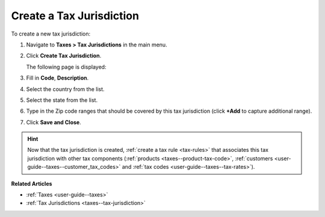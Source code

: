 .. _taxes--tax-jurisdiction-create:

Create a Tax Jurisdiction
-------------------------

.. begin

To create a new tax jurisdiction:

#. Navigate to **Taxes > Tax Jurisdictions** in the main menu.

#. Click **Create Tax Jurisdiction**.

   The following page is displayed:

   .. image:: /user_guide/img/taxes/tax_jurisdictions/tax_jurisdiction_create.png
      :alt: Create a new tax jurisdiction

#. Fill in **Code**, **Description**.

#. Select the country from the list.

#. Select the state from the list.

#. Type in the Zip code ranges that should be covered by this tax jurisdiction (click **+Add** to capture additional range).

   .. image:: /user_guide/img/taxes/tax_jurisdictions/tax_jurisdiction_fill.png
      :alt: Fill the data for a new tax jurisdiction

#. Click **Save and Close**.

.. stop

.. hint::

   Now that the tax jurisdiction is created, :ref:`create a tax rule <tax-rules>` that associates this tax jurisdiction with other tax components (:ref:`products <taxes--product-tax-code>`, :ref:`customers <user-guide--taxes--customer_tax_codes>` and :ref:`tax codes <user-guide--taxes--tax-rates>`).

**Related Articles**

* :ref:`Taxes <user-guide--taxes>`

* :ref:`Tax Jurisdictions <taxes--tax-jurisdiction>`

